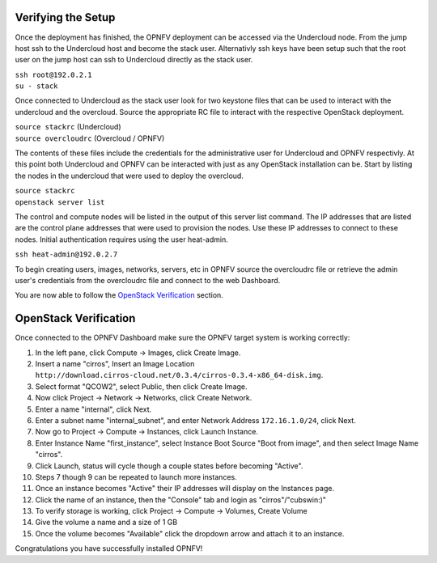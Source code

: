 Verifying the Setup
-------------------

Once the deployment has finished, the OPNFV deployment can be accessed via the Undercloud node. From
the jump host ssh to the Undercloud host and become the stack user. Alternativly ssh keys have been
setup such that the root user on the jump host can ssh to Undercloud directly as the stack user.

| ``ssh root@192.0.2.1``
| ``su - stack``

Once connected to Undercloud as the stack user look for two keystone files that can be used to
interact with the undercloud and the overcloud. Source the appropriate RC file to interact with
the respective OpenStack deployment.

| ``source stackrc`` (Undercloud)
| ``source overcloudrc`` (Overcloud / OPNFV)

The contents of these files include the credentials for the administrative user for Undercloud and
OPNFV respectivly. At this point both Undercloud and OPNFV can be interacted with just as any
OpenStack installation can be. Start by listing the nodes in the undercloud that were used
to deploy the overcloud.

| ``source stackrc``
| ``openstack server list``

The control and compute nodes will be listed in the output of this server list command. The IP
addresses that are listed are the control plane addresses that were used to provision the nodes.
Use these IP addresses to connect to these nodes. Initial authentication requires using the
user heat-admin.

| ``ssh heat-admin@192.0.2.7``

To begin creating users, images, networks, servers, etc in OPNFV source the overcloudrc file or
retrieve the admin user's credentials from the overcloudrc file and connect to the web Dashboard.


You are now able to follow the `OpenStack Verification`_ section.

OpenStack Verification
----------------------

Once connected to the OPNFV Dashboard make sure the OPNFV target system is working correctly:

1.  In the left pane, click Compute -> Images, click Create Image.

2.  Insert a name "cirros", Insert an Image Location
    ``http://download.cirros-cloud.net/0.3.4/cirros-0.3.4-x86_64-disk.img``.

3.  Select format "QCOW2", select Public, then click Create Image.

4.  Now click Project -> Network -> Networks, click Create Network.

5.  Enter a name "internal", click Next.

6.  Enter a subnet name "internal_subnet", and enter Network Address ``172.16.1.0/24``, click Next.

7. Now go to Project -> Compute -> Instances, click Launch Instance.

8. Enter Instance Name "first_instance", select Instance Boot Source "Boot from image",
   and then select Image Name "cirros".

9. Click Launch, status will cycle though a couple states before becoming "Active".

10. Steps 7 though 9 can be repeated to launch more instances.

11. Once an instance becomes "Active" their IP addresses will display on the Instances page.

12. Click the name of an instance, then the "Console" tab and login as "cirros"/"cubswin:)"

13. To verify storage is working, click Project -> Compute -> Volumes, Create Volume

14. Give the volume a name and a size of 1 GB

15. Once the volume becomes "Available" click the dropdown arrow and attach it to an instance.

Congratulations you have successfully installed OPNFV!
